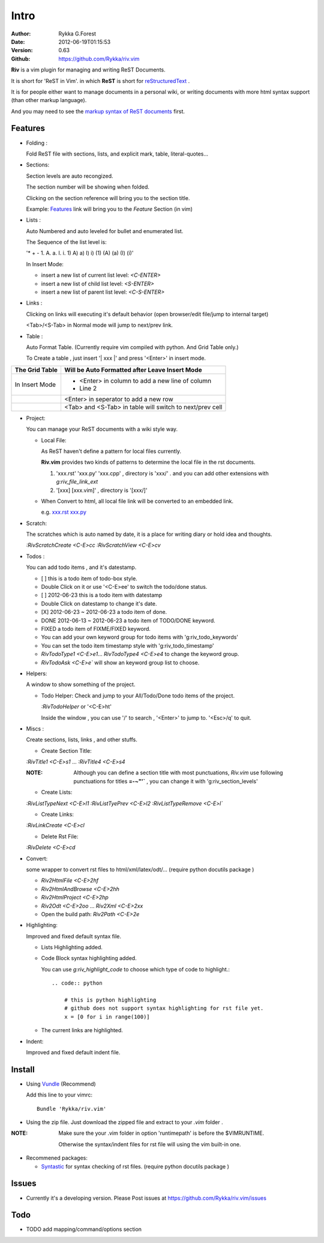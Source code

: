 Intro
=====

:Author: Rykka G.Forest
:Date:   2012-06-19T01:15:53
:Version: 0.63 
:Github: https://github.com/Rykka/riv.vim

**Riv** is a vim plugin for managing and writing ReST Documents.

It is short for 'ReST in Vim'.
in which **ReST** is short for reStructuredText_ .

.. _reStructuredText: http://docutils.sourceforge.net/rst.html

It is for people either want to manage documents in a personal wiki,
or writing documents with more html syntax support (than other markup language).

And you may need to see the `markup syntax of ReST documents`__ first.

__ http://docutils.sourceforge.net/docs/ref/rst/restructuredtext.html

Features
--------
    
* Folding : 
  
  Fold ReST file with sections, lists, and explicit mark, table, 
  literal-quotes...

* Sections: 
  
  Section levels are auto recongized.

  The section number will be showing when folded.

  Clicking on the section reference will bring you to the section title.
  
  Example: Features_ link will bring you to the `Feature` Section (in vim)

* Lists :

  Auto Numbered and auto leveled for bullet and enumerated list.

  The Sequence of the list level is:
   
  '* + - 1. A. a. I. i. 1) A) a) I) i) (1) (A) (a) (I) (i)'

  In Insert Mode: 

  + insert a new list of current list level: `<C-ENTER>`
  + insert a new list of child list level: `<S-ENTER>`
  + insert a new list of parent list level: `<C-S-ENTER>`
    

* Links : 
  
  Clicking on links will executing it's default behavior 
  (open browser/edit file/jump to internal target)

  <Tab>/<S-Tab> in Normal mode will jump to next/prev link.

* Table : 
  
  Auto Format Table. 
  (Currently require vim compiled with python. And Grid Table only.)

  To Create a table , just insert '\| xxx \|' and press '<Enter>' in insert mode.

+-----------------+-----------------------------------------------------------+
| The Grid Table  |  Will be Auto Formatted after Leave Insert Mode           |
+=================+===========================================================+
| In Insert Mode  | - <Enter> in column to add a new line of column           |
|                 | - Line 2                                                  |
+-----------------+-----------------------------------------------------------+
|                 | <Enter> in seperator to add a new row                     |
+-----------------+-----------------------------------------------------------+
|                 | <Tab> and <S-Tab> in table will switch to next/prev cell  |
+-----------------+-----------------------------------------------------------+

* Project: 
  
  You can manage your ReST documents with a wiki style way.

  + Local File: 

    As ReST haven't define a pattern for local files currently.

    **Riv.vim**  provides two kinds of patterns to determine the local file
    in the rst documents. 
  
    1. 'xxx.rst' 'xxx.py' 'xxx.cpp' , directory is 'xxx/' .
       and you can add other extensions with `g:riv_file_link_ext`
    2. '[xxx] [xxx.vim]' , directory is '[xxx/]'

  + When Convert to html, all local file link will be converted to an embedded link.

    e.g. `xxx.rst <xxx.html>`_ `xxx.py <xxx.py>`_


* Scratch: 
  
  The scratches which is auto named by date,
  it is a place for writing diary or hold idea and thoughts.

  `:RivScratchCreate` `<C-E>cc`
  `:RivScratchView` `<C-E>cv`

* Todos : 
  
  You can add todo items , and it's datestamp.

  + [ ] this is a todo item of todo-box style.
  + Double Click on it or use '<C-E>ee' to switch the todo/done status.
  + [ ] 2012-06-23 this is a todo item with datestamp
  + Double Click on datestamp to change it's date.
  + [X] 2012-06-23 ~ 2012-06-23 a todo item of done.
  + DONE 2012-06-13 ~ 2012-06-23 a todo item of TODO/DONE keyword.
  + FIXED a todo item of FIXME/FIXED keyword.
  + You can add your own keyword group for todo items with 'g:riv_todo_keywords'
  + You can set the todo item timestamp style with 'g:riv_todo_timestamp'
  + `RivTodoType1` `<C-E>e1`... `RivTodoType4` `<C-E>e4` to change the keyword group. 
  + `RivTodoAsk` `<C-E>e`` will show an keyword group list to choose.

* Helpers: 
  
  A window to show something of the project.

  + Todo Helper: Check and jump to your All/Todo/Done todo items of the project.

    `:RivTodoHelper` or '<C-E>ht'

    Inside the window , you can use '/' to search , '<Enter>' to jump to. '<Esc>/q'
    to quit.
  
* Miscs : 
  
  Create sections, lists, links , and other stuffs.

  + Create Section Title:

  `:RivTitle1` `<C-E>s1` ...  `:RivTitle4` `<C-E>s4` 

  :NOTE: Although you can define a section title with most punctuations, 
         *Riv.vim* use following punctuations for titles **=-~"'`** , you
         can change it with 'g:riv_section_levels'

  + Create Lists:

  `:RivListTypeNext` `<C-E>l1`
  `:RivListTyePrev` `<C-E>l2`
  `:RivListTypeRemove` `<C-E>l``

  + Create Links:

  `:RivLinkCreate` `<C-E>cl`

  + Delete Rst File:

  `:RivDelete` `<C-E>cd`

* Convert: 
  
  some wrapper to convert rst files to html/xml/latex/odt/... 
  (require python docutils package )

  + `Riv2HtmlFile`  `<C-E>2hf`
  + `Riv2HtmlAndBrowse`  `<C-E>2hh`
  + `Riv2HtmlProject` `<C-E>2hp`
  + `Riv2Odt` `<C-E>2oo`  ... `Riv2Xml` `<C-E>2xx`
  + Open the build path: `Riv2Path` `<C-E>2e`

* Highlighting: 
  
  Improved and fixed default syntax file.

  +  Lists Highlighting added.
  +  Code Block syntax highlighting added.

     You can use `g:riv_highlight_code` to choose 
     which type of code to highlight.::
     
        .. code:: python
    
            # this is python highlighting
            # github does not support syntax highlighting for rst file yet.
            x = [0 for i in range(100)]
    
  +  The current links are highlighted.

* Indent: 
  
  Improved and fixed default indent file.

Install
-------
* Using Vundle_  (Recommend)

  Add this line to your vimrc::
 
    Bundle 'Rykka/riv.vim'

.. _Vundle: www.github.com/gmarik/vundle


* Using the zip file. 
  Just download the zipped file and extract to your `.vim` folder .

:NOTE: Make sure the your .vim folder in option 'runtimepath' 
       is before the $VIMRUNTIME. 

       Otherwise the syntax/indent files for rst file will using the vim built-in one.

* Recommened packages: 
    
  + Syntastic_  for syntax checking of rst files.
    (require python docutils package )

.. _Syntastic: https://github.com/scrooloose/syntastic


Issues
------

* Currently it's a developing version. 
  Please Post issues at https://github.com/Rykka/riv.vim/issues

Todo
---------

* TODO add mapping/command/options section

